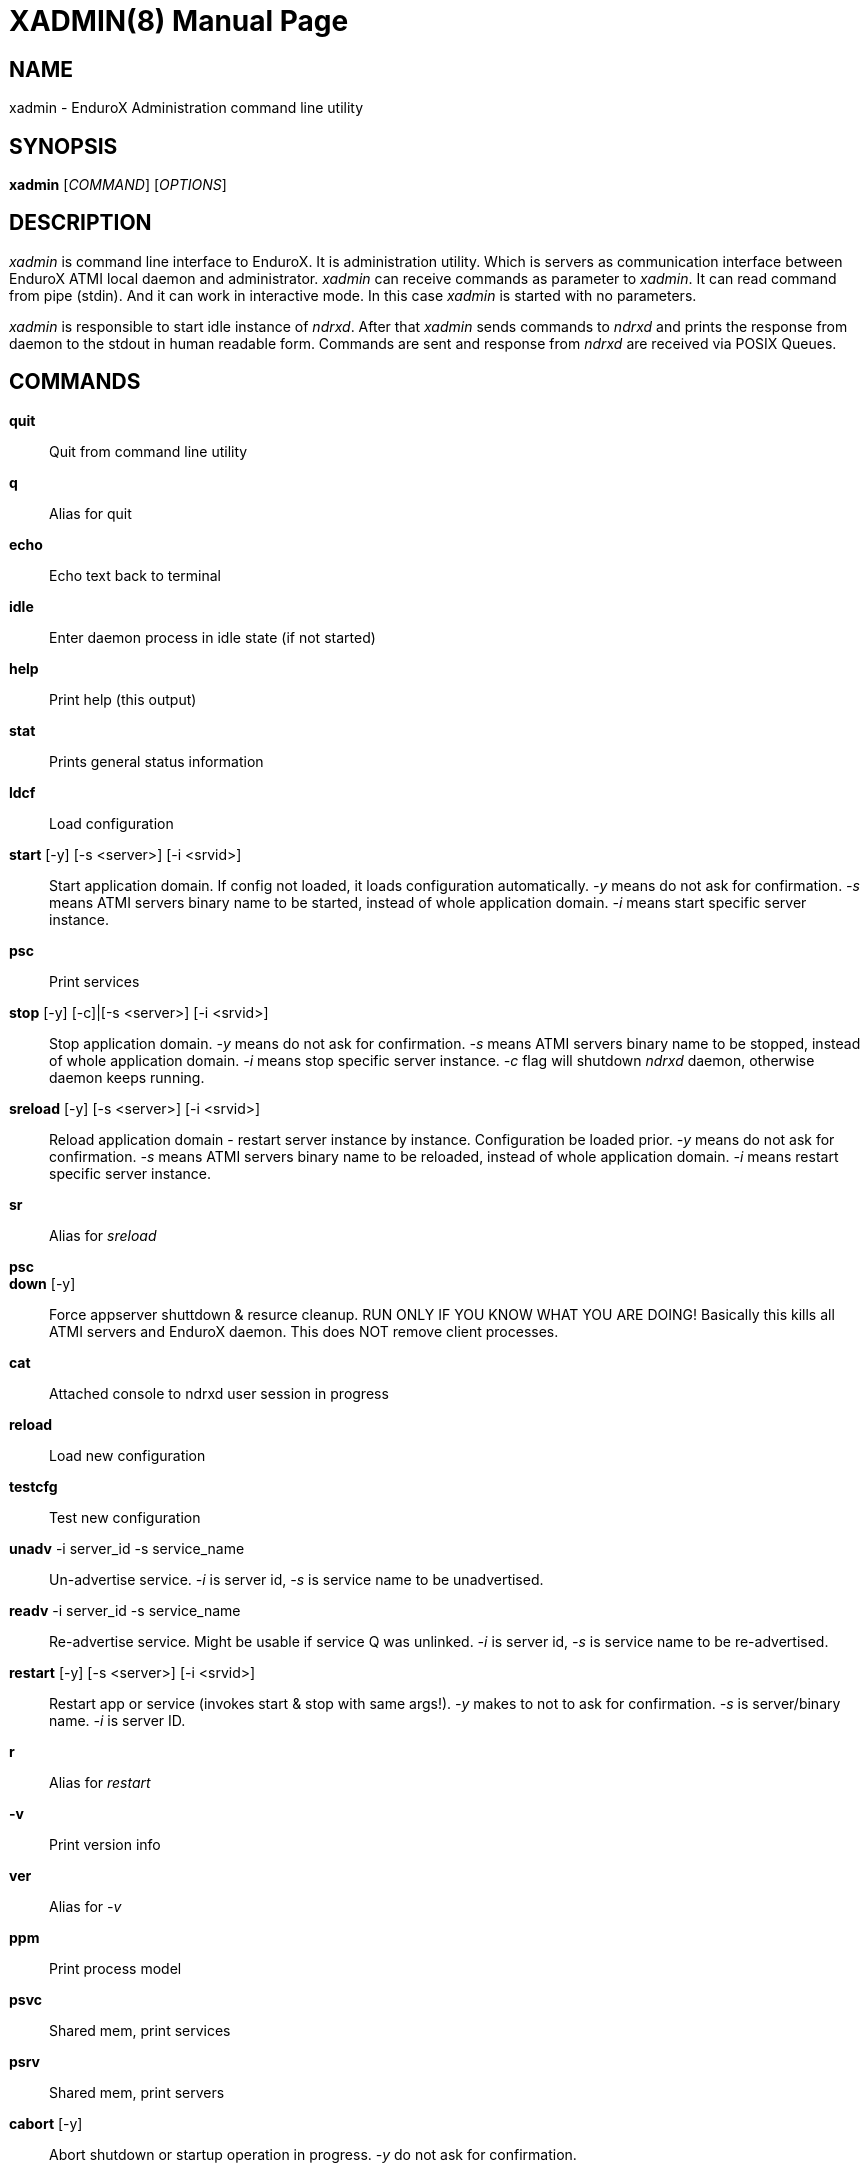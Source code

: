 XADMIN(8)
========
:doctype: manpage


NAME
----
xadmin - EnduroX Administration command line utility


SYNOPSIS
--------
*xadmin* ['COMMAND'] ['OPTIONS']


DESCRIPTION
-----------
'xadmin' is command line interface to EnduroX. It is administration utility.
Which is servers as communication interface between EnduroX ATMI local daemon
and administrator. 'xadmin' can receive commands as parameter to 'xadmin'. It
can read command from pipe (stdin). And it can work in interactive mode. In this
case 'xadmin' is started with no parameters.

'xadmin' is responsible to start idle instance of 'ndrxd'. After that 'xadmin'
sends commands to 'ndrxd' and prints the response from daemon to the stdout in
human readable form. Commands are sent and response from 'ndrxd' are received
via POSIX Queues.


COMMANDS
-------
*quit*::
	Quit from command line utility
*q*::
	Alias for quit
*echo*::
	Echo text back to terminal
*idle*::
	Enter daemon process in idle state (if not started)
*help*::
	Print help (this output)
*stat*::
	Prints general status information
*ldcf*::
	Load configuration
*start* [-y] [-s <server>] [-i <srvid>]::
	Start application domain. If config not loaded, it loads
	configuration automatically. '-y' means do not ask for confirmation. '-s' means
	ATMI servers binary name to be started, instead of whole application domain.
	'-i' means start specific server instance.
*psc*::
	Print services
*stop* [-y] [-c]|[-s <server>] [-i <srvid>]::
	Stop application domain. '-y' means do not ask for confirmation. '-s' means
	ATMI servers binary name to be stopped, instead of whole application domain.
	'-i' means stop specific server instance. '-c' flag will shutdown 'ndrxd' daemon,
	otherwise daemon keeps running.
*sreload* [-y] [-s <server>] [-i <srvid>]::
	Reload application domain - restart server instance by instance.
	Configuration be loaded prior.
	'-y' means do not ask for confirmation. '-s' means ATMI servers binary name 
	to be reloaded, instead of whole application domain.
	'-i' means restart specific server instance.
*sr*::
	Alias for 'sreload'
*psc*::
	
*down* [-y]::
	Force appserver shuttdown & resurce cleanup. RUN ONLY IF YOU KNOW WHAT YOU ARE DOING!
	Basically this kills all ATMI servers and EnduroX daemon. This does NOT remove client
	processes.
*cat*::
	Attached console to ndrxd user session in progress
*reload*::
	Load new configuration
*testcfg*::
	Test new configuration
*unadv* -i server_id -s service_name::
	Un-advertise service. '-i' is server id, '-s' is service name to be
	unadvertised.
*readv* -i server_id -s service_name::
	Re-advertise service. Might be usable if service Q was unlinked.
	'-i'  is server id, '-s' is service name to be re-advertised.
*restart* [-y] [-s <server>] [-i <srvid>]::
	Restart app or service (invokes start & stop with same args!). '-y'
	makes to not to ask for confirmation. '-s' is server/binary name. '-i' is server ID.
*r*::
	Alias for 'restart'
*-v*::
	Print version info
*ver*::
	Alias for '-v'
*ppm*::
	Print process model
*psvc*::
	Shared mem, print services
*psrv*::
	Shared mem, print servers
*cabort* [-y]::
	Abort shutdown or startup operation in progress. '-y' do not ask for confirmation.
*sreload* [-y] [-s <server>] [-i <srvid>]::
	Restart servers instance by instance
*pq*::
	Print Queue stats from ndrxd.
*pqa* [-a]::
	Print all queues including client and admin Q. '-a' includes other prefix queues.
*pt*::
	Print global transactions in progress.
*printtrans*::
	Alias for 'pt'.
*abort* -t <transaction_manager_reference> -x <XID> [-g <resource_manager_id>] [-y]::
	Abort transaction. '-g' does abort single resource manager's transaction.
	'-y' is for auto confirmation.
*aborttrans*::
	Alias for 'abort'.
*commit* -t <transaction_manager_reference> -x <XID> [-y]::
	Commit transaction. '-y' is for auto confirmation.
*committrans*::
	Alias for 'commit'.
*pe*::
	Print Environment variables of 'ndrxd' process.
*printenv*::
	Alias for 'pe'.
*set* ENV_NAME=ENV VALUE::
	Set environment value. The value of env variable is parsed as command line arguments.
        Prior sending to 'ndrxd' they are contact with spaces in between.
*unset* ENV_NAME::
        Unset environment variable
*pc*::
	Print client processes. This sends command to Client Process Monitor server ('cpmsrv').
*bc* -t <process tag> [-s <sub section>]::
	Boot client process. This sends command to Client Process Monitor server ('cpmsrv').
	Processes are registered in 'ndrxconfig.xml' '<clients>' section.
*sc* -t <process tag> [-s <sub section>]::
	Stop client process. This sends command to Client Process Monitor server ('cpmsrv').

*mqlc*::
	List queue configuration. This broadcasts the requests of config listing to all 
	'tmqueue' servers. If flags column contains 'D' flag, then it means that queue
	was dynamically defined and QDEF string contains values from default queue.
*mqlq*::
	List actual queues allocated on system. Similarly as for 'mqlc' this requests
	the information from all 'tmqueue' servers. '#LOCK' column contains the number
	of active non committed messages in Q. '#SUCC' and '#FAIL' column contains number
	of processed messages for automatic queues (messages are sent to destination services
	automatically by 'tmqueue' server.
*mqrc*::
	This command requests all queue servers to reload the configuration file.
*mqlm* -s <QSpace> -q <QName>::
	List messages in queue. '-s' is queue space name (set by 'tmqueue' '-m' paramemter).
	The output lists the message ID in modified base64 version ('/' changed to '_').
*mqdm* -n <Cluster node id> -i <Server ID> -m <Message ID>::
	Dump/peek message to stdout. The values from '-n' (node id), '-i' (srvid), '-m'(message id)
	can be taken from 'mqlm' command. This command prints to stdout, the 'TQCTL' structure in form
	of UBF buffer and the message it self. If message is UBF, then UBF dump is made, otherwise
	hexdump of message is printed.
*mqch* -n <Cluster node id> -i <Server ID> -q <Q def (conf format)>::
	Change/add queue defnition to particular 'tmqueue' server. The format of the queue definition
	is the same as used 'q.conf(5)' (see the man page). You may miss out some of the bits 
	(except the queue name). Those other bits will be take from default q.
*mqrm* -n <Cluster node id> -i <Server ID> -m <Message ID>::
	Remove message from queue. You have to identify exact queue space server here by
	EnduroX cluster id and server id.
*mqmv* -n <Source cluster node id> -i <Source server ID> -m <Source Message ID> -s <Dest qspace> -q <Dest qname>::
	Move the message from specific qspace server to destination qspace and qname. The bits 
	from 'TPQCTL' which are returned by 'tpdequeue()' call are preserved in new 'tpenqueue()' call.
	Note that for this call 'xadmin' must be in invalid XA environment, so that
	distributed transaction can be performed.
*killall* <name1> [<name2> ... <nameN>]::
	Kill all processes given by 'ps -ef'. The command does match the name in the line. If substring
	is found, then process is killed.
*qrm*	<qname1> [<qname2> ... <qnameN>]::
	Remove specific Posix queue.
*qrmall* <substr1> [<substr2> ... <substrN>]::
	Remove queue matching the substring.
*provision* [-d] [-v<param1>=<value1>] ... [-v<paramN>=<valueN>]::
	Prepare initial Enduro/X instance environment, create folder structure,
	generate configuration files with ability to register all available services.

EXIT STATUS
-----------
*0*::
Success

*1*::
Failure

BUGS
----
Report bugs to madars.vitolins@gmail.com

SEE ALSO
--------
*ndrxd(8)*, *q.conf(5)*, *tmqueue(8)*

AUTHOR
------
EnduroX is created by Madars Vitolins.


COPYING
-------
(C) Madars Vitolins

